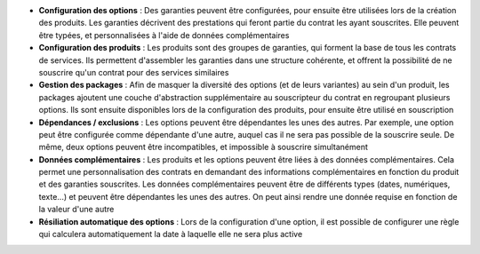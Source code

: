 - **Configuration des options** : Des garanties peuvent être configurées, pour
  ensuite être utilisées lors de la création des produits. Les garanties
  décrivent des prestations qui feront partie du contrat les ayant souscrites.
  Elle peuvent être typées, et personnalisées à l'aide de données
  complémentaires

- **Configuration des produits** : Les produits sont des groupes de garanties,
  qui forment la base de tous les contrats de services. Ils permettent
  d'assembler les garanties dans une structure cohérente, et offrent la
  possibilité de ne souscrire qu'un contrat pour des services similaires

- **Gestion des packages** : Afin de masquer la diversité des options (et de
  leurs variantes) au sein d'un produit, les packages ajoutent une couche
  d'abstraction supplémentaire au souscripteur du contrat en regroupant
  plusieurs options. Ils sont ensuite disponibles lors de la configuration des
  produits, pour ensuite être utilisé en souscription

- **Dépendances / exclusions** : Les options peuvent être dépendantes les unes
  des autres. Par exemple, une option peut être configurée comme dépendante
  d'une autre, auquel cas il ne sera pas possible de la souscrire seule. De
  même, deux options peuvent être incompatibles, et impossible à souscrire
  simultanément

- **Données complémentaires** : Les produits et les options peuvent être liées
  à des données complémentaires. Cela permet une personnalisation des contrats
  en demandant des informations complémentaires en fonction du produit et des
  garanties souscrites. Les données complémentaires peuvent être de différents
  types (dates, numériques, texte...) et peuvent être dépendantes les unes des
  autres. On peut ainsi rendre une donnée requise en fonction de la valeur
  d'une autre

- **Résiliation automatique des options** : Lors de la configuration d'une
  option, il est possible de configurer une règle qui calculera automatiquement
  la date à laquelle elle ne sera plus active

